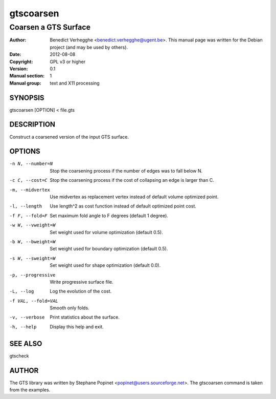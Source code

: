 ..
  
..
  This file is part of pyFormex 0.9.1  (Tue Oct 15 21:05:25 CEST 2013)
  pyFormex is a tool for generating, manipulating and transforming 3D
  geometrical models by sequences of mathematical operations.
  Home page: http://pyformex.org
  Project page:  http://savannah.nongnu.org/projects/pyformex/
  Copyright 2004-2013 (C) Benedict Verhegghe (benedict.verhegghe@ugent.be)
  Distributed under the GNU General Public License version 3 or later.
  
  This program is free software: you can redistribute it and/or modify
  it under the terms of the GNU General Public License as published by
  the Free Software Foundation, either version 3 of the License, or
  (at your option) any later version.
  
  This program is distributed in the hope that it will be useful,
  but WITHOUT ANY WARRANTY; without even the implied warranty of
  MERCHANTABILITY or FITNESS FOR A PARTICULAR PURPOSE.  See the
  GNU General Public License for more details.
  
  You should have received a copy of the GNU General Public License
  along with this program.  If not, see http://www.gnu.org/licenses/.
  
  

==========
gtscoarsen
==========

---------------------
Coarsen a GTS Surface
---------------------

:Author: Benedict Verhegghe <benedict.verhegghe@ugent.be>. This manual page was written for the Debian project (and may be used by others).
:Date:   2012-08-08
:Copyright: GPL v3 or higher
:Version: 0.1
:Manual section: 1
:Manual group: text and X11 processing

SYNOPSIS
========

gtscoarsen [OPTION] < file.gts

DESCRIPTION
===========

Construct a coarsened version of the input GTS surface.

OPTIONS
=======

-n N, --number=N     Stop the coarsening process if the number of edges 
                     was to fall below N.
-c C, --cost=C       Stop the coarsening process if the cost of collapsing
                     an edge is larger than C.
-m, --midvertex      Use midvertex as replacement vertex instead of default
                     volume optimized point.
-l, --length         Use length^2 as cost function instead of default
                     optimized point cost.
-f F, --fold=F       Set maximum fold angle to F degrees (default 1 degree).
-w W, --vweight=W    Set weight used for volume optimization (default 0.5).
-b W, --bweight=W    Set weight used for boundary optimization (default 0.5).
-s W, --sweight=W    Set weight used for shape optimization (default 0.0).
-p, --progressive    Write progressive surface file.
-L, --log            Log the evolution of the cost.
-f VAL, --fold=VAL   Smooth only folds.
-v, --verbose        Print statistics about the surface.
-h, --help           Display this help and exit.


SEE ALSO
========

gtscheck


AUTHOR
======

The GTS library was written by Stephane Popinet <popinet@users.sourceforge.net>.
The gtscoarsen command is taken from the examples.
